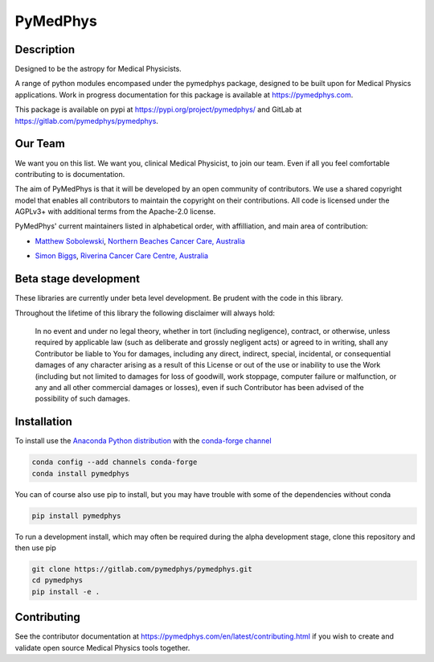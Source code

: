 PyMedPhys
=========

Description
-----------
Designed to be the astropy for Medical Physicists.


A range of python modules encompased under the pymedphys package, designed to
be built upon for Medical Physics applications. Work in progress documentation
for this package is available at https://pymedphys.com.

This package is available on pypi at https://pypi.org/project/pymedphys/
and GitLab at https://gitlab.com/pymedphys/pymedphys.

Our Team
--------

We want you on this list. We want you, clinical Medical Physicist, to join our
team. Even if all you feel comfortable contributing to is documentation.

The aim of PyMedPhys is that it will be developed by an open community of
contributors. We use a shared copyright model that enables all contributors
to maintain the copyright on their contributions. All code is licensed under
the AGPLv3+ with additional terms from the Apache-2.0 license.

PyMedPhys' current maintainers listed in alphabetical order, with affilliation,
and main area of contribution:

* `Matthew Sobolewski`_, `Northern Beaches Cancer Care, Australia`_

.. image:: docs/logos/NBCCC_logo.png
    :target: `Northern Beaches Cancer Care, Australia`_

.. _`Matthew Sobolewski`: https://github.com/msobolewski

.. _`Northern Beaches Cancer Care, Australia`: http://www.northernbeachescancercare.com.au/

* `Simon Biggs`_, `Riverina Cancer Care Centre, Australia`_

.. image:: docs/logos/RCCC_logo.png
    :target: `Riverina Cancer Care Centre, Australia`_

.. _`Simon Biggs`: https://github.com/SimonBiggs

.. _`Riverina Cancer Care Centre, Australia`: http://www.riverinacancercare.com.au/


Beta stage development
----------------------

These libraries are currently under beta level development.
Be prudent with the code in this library.

Throughout the lifetime of this library the following disclaimer will always
hold:

    In no event and under no legal theory, whether in tort
    (including negligence), contract, or otherwise, unless required by
    applicable law (such as deliberate and grossly negligent acts) or agreed
    to in writing, shall any Contributor be liable to You for damages,
    including any direct, indirect, special, incidental, or consequential
    damages of any character arising as a result of this License or out of
    the use or inability to use the Work (including but not limited to damages
    for loss of goodwill, work stoppage, computer failure or malfunction, or
    any and all other commercial damages or losses), even if such Contributor
    has been advised of the possibility of such damages.


Installation
------------

To install use the `Anaconda Python distribution`_ with the
`conda-forge channel`_

.. _`Anaconda Python distribution`: https://www.continuum.io/anaconda-overview

.. _`conda-forge channel`: https://conda-forge.org/

.. code:: bash

    conda config --add channels conda-forge
    conda install pymedphys

You can of course also use pip to install, but you may have trouble with some
of the dependencies without conda

.. code:: bash

    pip install pymedphys

To run a development install, which may often be required during the alpha
development stage, clone this repository and then use pip

.. code:: bash

    git clone https://gitlab.com/pymedphys/pymedphys.git
    cd pymedphys
    pip install -e .


Contributing
------------

See the contributor documentation at https://pymedphys.com/en/latest/contributing.html
if you wish to create and validate open source Medical Physics tools together.
